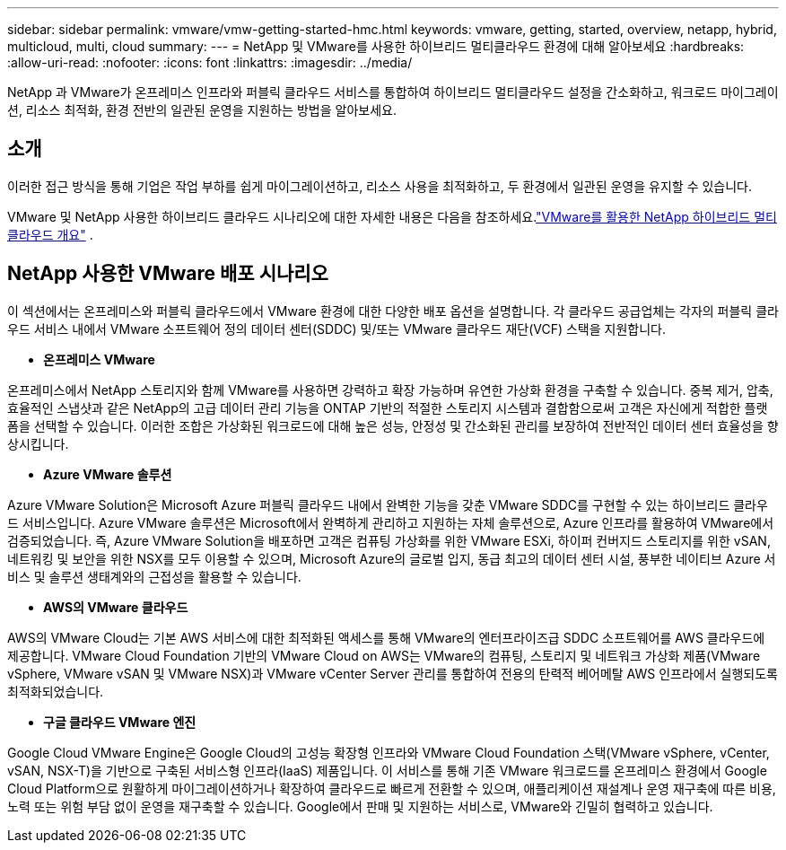 ---
sidebar: sidebar 
permalink: vmware/vmw-getting-started-hmc.html 
keywords: vmware, getting, started, overview, netapp, hybrid, multicloud, multi, cloud 
summary:  
---
= NetApp 및 VMware를 사용한 하이브리드 멀티클라우드 환경에 대해 알아보세요
:hardbreaks:
:allow-uri-read: 
:nofooter: 
:icons: font
:linkattrs: 
:imagesdir: ../media/


[role="lead"]
NetApp 과 VMware가 온프레미스 인프라와 퍼블릭 클라우드 서비스를 통합하여 하이브리드 멀티클라우드 설정을 간소화하고, 워크로드 마이그레이션, 리소스 최적화, 환경 전반의 일관된 운영을 지원하는 방법을 알아보세요.



== 소개

이러한 접근 방식을 통해 기업은 작업 부하를 쉽게 마이그레이션하고, 리소스 사용을 최적화하고, 두 환경에서 일관된 운영을 유지할 수 있습니다.

VMware 및 NetApp 사용한 하이브리드 클라우드 시나리오에 대한 자세한 내용은 다음을 참조하세요.link:https://docs.netapp.com/us-en/netapp-solutions-cloud/vmware/vmw-hybrid-overview.html#vmware-cloud-options-in-public-cloud["VMware를 활용한 NetApp 하이브리드 멀티클라우드 개요"^] .



== NetApp 사용한 VMware 배포 시나리오

이 섹션에서는 온프레미스와 퍼블릭 클라우드에서 VMware 환경에 대한 다양한 배포 옵션을 설명합니다.  각 클라우드 공급업체는 각자의 퍼블릭 클라우드 서비스 내에서 VMware 소프트웨어 정의 데이터 센터(SDDC) 및/또는 VMware 클라우드 재단(VCF) 스택을 지원합니다.

* *온프레미스 VMware*


온프레미스에서 NetApp 스토리지와 함께 VMware를 사용하면 강력하고 확장 가능하며 유연한 가상화 환경을 구축할 수 있습니다.  중복 제거, 압축, 효율적인 스냅샷과 같은 NetApp의 고급 데이터 관리 기능을 ONTAP 기반의 적절한 스토리지 시스템과 결합함으로써 고객은 자신에게 적합한 플랫폼을 선택할 수 있습니다.  이러한 조합은 가상화된 워크로드에 대해 높은 성능, 안정성 및 간소화된 관리를 보장하여 전반적인 데이터 센터 효율성을 향상시킵니다.

* *Azure VMware 솔루션*


Azure VMware Solution은 Microsoft Azure 퍼블릭 클라우드 내에서 완벽한 기능을 갖춘 VMware SDDC를 구현할 수 있는 하이브리드 클라우드 서비스입니다. Azure VMware 솔루션은 Microsoft에서 완벽하게 관리하고 지원하는 자체 솔루션으로, Azure 인프라를 활용하여 VMware에서 검증되었습니다. 즉, Azure VMware Solution을 배포하면 고객은 컴퓨팅 가상화를 위한 VMware ESXi, 하이퍼 컨버지드 스토리지를 위한 vSAN, 네트워킹 및 보안을 위한 NSX를 모두 이용할 수 있으며, Microsoft Azure의 글로벌 입지, 동급 최고의 데이터 센터 시설, 풍부한 네이티브 Azure 서비스 및 솔루션 생태계와의 근접성을 활용할 수 있습니다.

* *AWS의 VMware 클라우드*


AWS의 VMware Cloud는 기본 AWS 서비스에 대한 최적화된 액세스를 통해 VMware의 엔터프라이즈급 SDDC 소프트웨어를 AWS 클라우드에 제공합니다. VMware Cloud Foundation 기반의 VMware Cloud on AWS는 VMware의 컴퓨팅, 스토리지 및 네트워크 가상화 제품(VMware vSphere, VMware vSAN 및 VMware NSX)과 VMware vCenter Server 관리를 통합하여 전용의 탄력적 베어메탈 AWS 인프라에서 실행되도록 최적화되었습니다.

* *구글 클라우드 VMware 엔진*


Google Cloud VMware Engine은 Google Cloud의 고성능 확장형 인프라와 VMware Cloud Foundation 스택(VMware vSphere, vCenter, vSAN, NSX-T)을 기반으로 구축된 서비스형 인프라(IaaS) 제품입니다. 이 서비스를 통해 기존 VMware 워크로드를 온프레미스 환경에서 Google Cloud Platform으로 원활하게 마이그레이션하거나 확장하여 클라우드로 빠르게 전환할 수 있으며, 애플리케이션 재설계나 운영 재구축에 따른 비용, 노력 또는 위험 부담 없이 운영을 재구축할 수 있습니다. Google에서 판매 및 지원하는 서비스로, VMware와 긴밀히 협력하고 있습니다.
